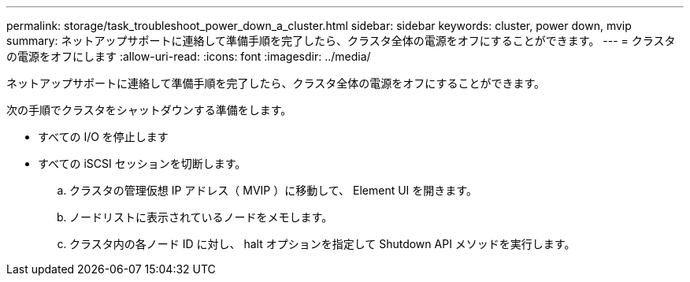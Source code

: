 ---
permalink: storage/task_troubleshoot_power_down_a_cluster.html 
sidebar: sidebar 
keywords: cluster, power down, mvip 
summary: ネットアップサポートに連絡して準備手順を完了したら、クラスタ全体の電源をオフにすることができます。 
---
= クラスタの電源をオフにします
:allow-uri-read: 
:icons: font
:imagesdir: ../media/


[role="lead"]
ネットアップサポートに連絡して準備手順を完了したら、クラスタ全体の電源をオフにすることができます。

次の手順でクラスタをシャットダウンする準備をします。

* すべての I/O を停止します
* すべての iSCSI セッションを切断します。
+
.. クラスタの管理仮想 IP アドレス（ MVIP ）に移動して、 Element UI を開きます。
.. ノードリストに表示されているノードをメモします。
.. クラスタ内の各ノード ID に対し、 halt オプションを指定して Shutdown API メソッドを実行します。



